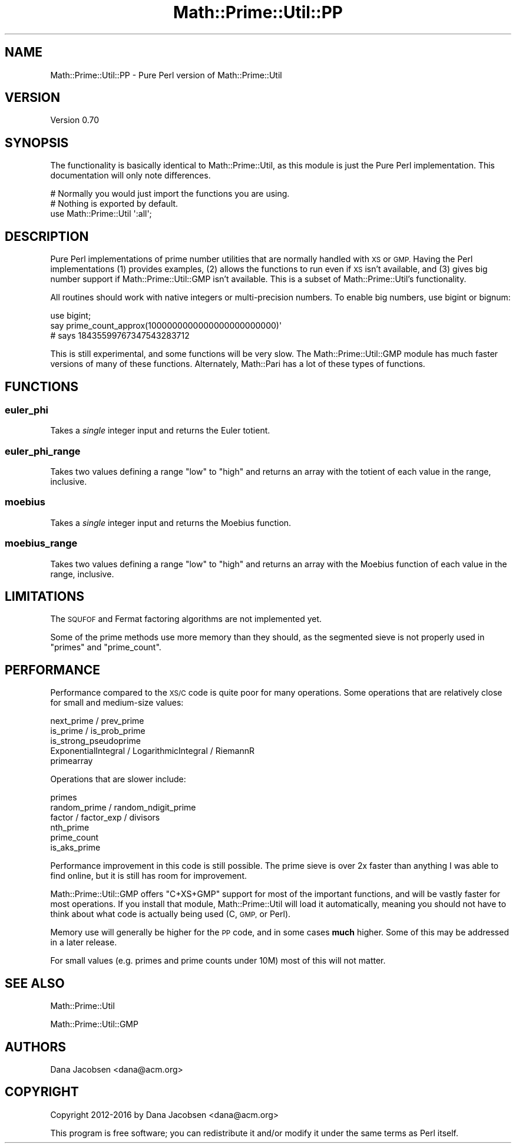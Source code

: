 .\" Automatically generated by Pod::Man 4.10 (Pod::Simple 3.40)
.\"
.\" Standard preamble:
.\" ========================================================================
.de Sp \" Vertical space (when we can't use .PP)
.if t .sp .5v
.if n .sp
..
.de Vb \" Begin verbatim text
.ft CW
.nf
.ne \\$1
..
.de Ve \" End verbatim text
.ft R
.fi
..
.\" Set up some character translations and predefined strings.  \*(-- will
.\" give an unbreakable dash, \*(PI will give pi, \*(L" will give a left
.\" double quote, and \*(R" will give a right double quote.  \*(C+ will
.\" give a nicer C++.  Capital omega is used to do unbreakable dashes and
.\" therefore won't be available.  \*(C` and \*(C' expand to `' in nroff,
.\" nothing in troff, for use with C<>.
.tr \(*W-
.ds C+ C\v'-.1v'\h'-1p'\s-2+\h'-1p'+\s0\v'.1v'\h'-1p'
.ie n \{\
.    ds -- \(*W-
.    ds PI pi
.    if (\n(.H=4u)&(1m=24u) .ds -- \(*W\h'-12u'\(*W\h'-12u'-\" diablo 10 pitch
.    if (\n(.H=4u)&(1m=20u) .ds -- \(*W\h'-12u'\(*W\h'-8u'-\"  diablo 12 pitch
.    ds L" ""
.    ds R" ""
.    ds C` ""
.    ds C' ""
'br\}
.el\{\
.    ds -- \|\(em\|
.    ds PI \(*p
.    ds L" ``
.    ds R" ''
.    ds C`
.    ds C'
'br\}
.\"
.\" Escape single quotes in literal strings from groff's Unicode transform.
.ie \n(.g .ds Aq \(aq
.el       .ds Aq '
.\"
.\" If the F register is >0, we'll generate index entries on stderr for
.\" titles (.TH), headers (.SH), subsections (.SS), items (.Ip), and index
.\" entries marked with X<> in POD.  Of course, you'll have to process the
.\" output yourself in some meaningful fashion.
.\"
.\" Avoid warning from groff about undefined register 'F'.
.de IX
..
.nr rF 0
.if \n(.g .if rF .nr rF 1
.if (\n(rF:(\n(.g==0)) \{\
.    if \nF \{\
.        de IX
.        tm Index:\\$1\t\\n%\t"\\$2"
..
.        if !\nF==2 \{\
.            nr % 0
.            nr F 2
.        \}
.    \}
.\}
.rr rF
.\" ========================================================================
.\"
.IX Title "Math::Prime::Util::PP 3"
.TH Math::Prime::Util::PP 3 "2017-12-02" "perl v5.28.1" "User Contributed Perl Documentation"
.\" For nroff, turn off justification.  Always turn off hyphenation; it makes
.\" way too many mistakes in technical documents.
.if n .ad l
.nh
.SH "NAME"
Math::Prime::Util::PP \- Pure Perl version of Math::Prime::Util
.SH "VERSION"
.IX Header "VERSION"
Version 0.70
.SH "SYNOPSIS"
.IX Header "SYNOPSIS"
The functionality is basically identical to Math::Prime::Util, as this
module is just the Pure Perl implementation.  This documentation will only
note differences.
.PP
.Vb 3
\&  # Normally you would just import the functions you are using.
\&  # Nothing is exported by default.
\&  use Math::Prime::Util \*(Aq:all\*(Aq;
.Ve
.SH "DESCRIPTION"
.IX Header "DESCRIPTION"
Pure Perl implementations of prime number utilities that are normally
handled with \s-1XS\s0 or \s-1GMP.\s0  Having the Perl implementations (1) provides examples,
(2) allows the functions to run even if \s-1XS\s0 isn't available, and (3) gives
big number support if Math::Prime::Util::GMP isn't available.  This is a
subset of Math::Prime::Util's functionality.
.PP
All routines should work with native integers or multi-precision numbers.  To
enable big numbers, use bigint or bignum:
.PP
.Vb 3
\&    use bigint;
\&    say prime_count_approx(1000000000000000000000000)\*(Aq
\&    # says 18435599767347543283712
.Ve
.PP
This is still experimental, and some functions will be very slow.  The
Math::Prime::Util::GMP module has much faster versions of many of these
functions.  Alternately, Math::Pari has a lot of these types of functions.
.SH "FUNCTIONS"
.IX Header "FUNCTIONS"
.SS "euler_phi"
.IX Subsection "euler_phi"
Takes a \fIsingle\fR integer input and returns the Euler totient.
.SS "euler_phi_range"
.IX Subsection "euler_phi_range"
Takes two values defining a range \f(CW\*(C`low\*(C'\fR to \f(CW\*(C`high\*(C'\fR and returns an array
with the totient of each value in the range, inclusive.
.SS "moebius"
.IX Subsection "moebius"
Takes a \fIsingle\fR integer input and returns the Moebius function.
.SS "moebius_range"
.IX Subsection "moebius_range"
Takes two values defining a range \f(CW\*(C`low\*(C'\fR to \f(CW\*(C`high\*(C'\fR and returns an array
with the Moebius function of each value in the range, inclusive.
.SH "LIMITATIONS"
.IX Header "LIMITATIONS"
The \s-1SQUFOF\s0 and Fermat factoring algorithms are not implemented yet.
.PP
Some of the prime methods use more memory than they should, as the segmented
sieve is not properly used in \f(CW\*(C`primes\*(C'\fR and \f(CW\*(C`prime_count\*(C'\fR.
.SH "PERFORMANCE"
.IX Header "PERFORMANCE"
Performance compared to the \s-1XS/C\s0 code is quite poor for many operations.  Some
operations that are relatively close for small and medium-size values:
.PP
.Vb 5
\&  next_prime / prev_prime
\&  is_prime / is_prob_prime
\&  is_strong_pseudoprime
\&  ExponentialIntegral / LogarithmicIntegral / RiemannR
\&  primearray
.Ve
.PP
Operations that are slower include:
.PP
.Vb 6
\&  primes
\&  random_prime / random_ndigit_prime
\&  factor / factor_exp / divisors
\&  nth_prime
\&  prime_count
\&  is_aks_prime
.Ve
.PP
Performance improvement in this code is still possible.  The prime sieve is
over 2x faster than anything I was able to find online, but it is still has
room for improvement.
.PP
Math::Prime::Util::GMP offers \f(CW\*(C`C+XS+GMP\*(C'\fR support for most of the important
functions, and will be vastly faster for most operations.  If you install that
module, Math::Prime::Util will load it automatically, meaning you should
not have to think about what code is actually being used (C, \s-1GMP,\s0 or Perl).
.PP
Memory use will generally be higher for the \s-1PP\s0 code, and in some cases \fBmuch\fR
higher.  Some of this may be addressed in a later release.
.PP
For small values (e.g. primes and prime counts under 10M) most of this will
not matter.
.SH "SEE ALSO"
.IX Header "SEE ALSO"
Math::Prime::Util
.PP
Math::Prime::Util::GMP
.SH "AUTHORS"
.IX Header "AUTHORS"
Dana Jacobsen <dana@acm.org>
.SH "COPYRIGHT"
.IX Header "COPYRIGHT"
Copyright 2012\-2016 by Dana Jacobsen <dana@acm.org>
.PP
This program is free software; you can redistribute it and/or modify it under the same terms as Perl itself.
